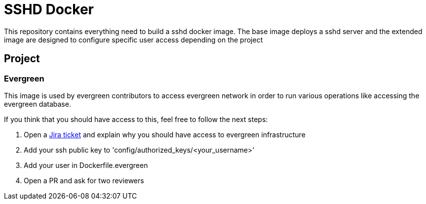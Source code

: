= SSHD Docker

This repository contains everything need to build a sshd docker image.   
The base image deploys a sshd server and the extended image are designed to configure specific user access depending on the project

== Project
=== Evergreen
This image is used by evergreen contributors to access evergreen network in order to run various operations like accessing the evergreen database.

If you think that you should have access to this, feel free to follow the next steps:

. Open a link:https://issues.jenkins-ci.org/projects/INFRA[Jira ticket] and explain why you should have access to evergreen infrastructure
. Add your ssh public key to 'config/authorized_keys/<your_username>'
. Add your user in Dockerfile.evergreen 
. Open a PR and ask for two reviewers
